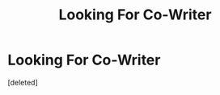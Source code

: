 #+TITLE: Looking For Co-Writer

* Looking For Co-Writer
:PROPERTIES:
:Score: 4
:DateUnix: 1498100380.0
:DateShort: 2017-Jun-22
:FlairText: Request
:END:
[deleted]

